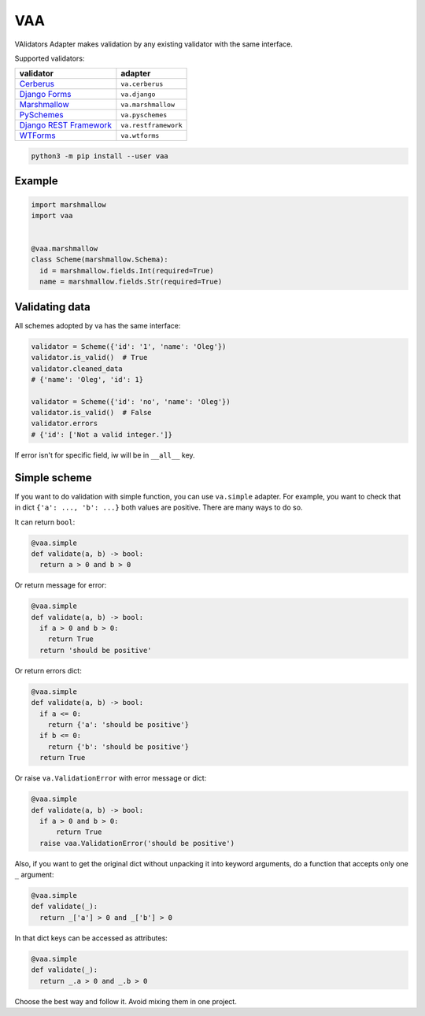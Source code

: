 
VAA
===

VAlidators Adapter makes validation by any existing validator with the same interface.

Supported validators:

.. list-table::
   :header-rows: 1

   * - validator
     - adapter
   * - `Cerberus <http://docs.python-cerberus.org/en/stable/>`_
     - ``va.cerberus``
   * - `Django Forms <https://docs.djangoproject.com/en/2.2/topics/forms/>`_
     - ``va.django``
   * - `Marshmallow <https://marshmallow.readthedocs.io/en/stable/>`_
     - ``va.marshmallow``
   * - `PySchemes <https://github.com/spy16/pyschemes>`_
     - ``va.pyschemes``
   * - `Django REST Framework <https://www.django-rest-framework.org/>`_
     - ``va.restframework``
   * - `WTForms <https://wtforms.readthedocs.io/en/stable/>`_
     - ``va.wtforms``


.. code-block:: bash

   python3 -m pip install --user vaa

Example
-------

.. code-block:: python

   import marshmallow
   import vaa


   @vaa.marshmallow
   class Scheme(marshmallow.Schema):
     id = marshmallow.fields.Int(required=True)
     name = marshmallow.fields.Str(required=True)

Validating data
---------------

All schemes adopted by va has the same interface:

.. code-block:: python

   validator = Scheme({'id': '1', 'name': 'Oleg'})
   validator.is_valid()  # True
   validator.cleaned_data
   # {'name': 'Oleg', 'id': 1}

   validator = Scheme({'id': 'no', 'name': 'Oleg'})
   validator.is_valid()  # False
   validator.errors
   # {'id': ['Not a valid integer.']}

If error isn't for specific field, iw will be in ``__all__`` key.

Simple scheme
-------------

If you want to do validation with simple function, you can use ``va.simple`` adapter. For example, you want to check that in dict ``{'a': ..., 'b': ...}`` both values are positive. There are many ways to do so.

It can return ``bool``\ :

.. code-block:: python

   @vaa.simple
   def validate(a, b) -> bool:
     return a > 0 and b > 0

Or return message for error:

.. code-block:: python

   @vaa.simple
   def validate(a, b) -> bool:
     if a > 0 and b > 0:
       return True
     return 'should be positive'

Or return errors dict:

.. code-block:: python

   @vaa.simple
   def validate(a, b) -> bool:
     if a <= 0:
       return {'a': 'should be positive'}
     if b <= 0:
       return {'b': 'should be positive'}
     return True

Or raise ``va.ValidationError`` with error message or dict:

.. code-block:: python

   @vaa.simple
   def validate(a, b) -> bool:
     if a > 0 and b > 0:
         return True
     raise vaa.ValidationError('should be positive')

Also, if you want to get the original dict without unpacking it into keyword arguments, do a function that accepts only one ``_`` argument:

.. code-block:: python

   @vaa.simple
   def validate(_):
     return _['a'] > 0 and _['b'] > 0

In that dict keys can be accessed as attributes:

.. code-block:: python

   @vaa.simple
   def validate(_):
     return _.a > 0 and _.b > 0

Choose the best way and follow it. Avoid mixing them in one project.
